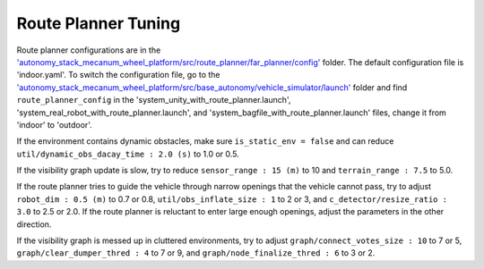 Route Planner Tuning
====================

Route planner configurations are in the `'autonomy_stack_mecanum_wheel_platform/src/route_planner/far_planner/config' <https://github.com/jizhang-cmu/autonomy_stack_mecanum_wheel_platform/tree/jazzy/src/route_planner/far_planner/config>`_ folder. The default configuration file is 'indoor.yaml'. To switch the configuration file, go to the `'autonomy_stack_mecanum_wheel_platform/src/base_autonomy/vehicle_simulator/launch' <https://github.com/jizhang-cmu/autonomy_stack_mecanum_wheel_platform/tree/jazzy/src/base_autonomy/vehicle_simulator/launch>`_ folder and find ``route_planner_config`` in the 'system_unity_with_route_planner.launch', 'system_real_robot_with_route_planner.launch', and 'system_bagfile_with_route_planner.launch' files, change it from 'indoor' to 'outdoor'.

If the environment contains dynamic obstacles, make sure ``is_static_env = false`` and can reduce ``util/dynamic_obs_dacay_time : 2.0 (s)`` to 1.0 or 0.5. 

If the visibility graph update is slow, try to reduce ``sensor_range : 15 (m)`` to 10 and ``terrain_range : 7.5`` to 5.0.

If the route planner tries to guide the vehicle through narrow openings that the vehicle cannot pass, try to adjust ``robot_dim : 0.5 (m)`` to 0.7 or 0.8, ``util/obs_inflate_size : 1`` to 2 or 3, and ``c_detector/resize_ratio : 3.0`` to 2.5 or 2.0. If the route planner is reluctant to enter large enough openings, adjust the parameters in the other direction.

If the visibility graph is messed up in cluttered environments, try to adjust ``graph/connect_votes_size : 10`` to 7 or 5, ``graph/clear_dumper_thred :
4`` to 7 or 9, and ``graph/node_finalize_thred : 6`` to 3 or 2.
